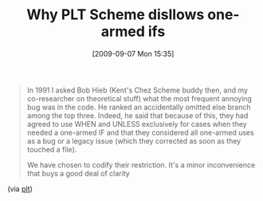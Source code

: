 #+POSTID: 3868
#+DATE: [2009-09-07 Mon 15:35]
#+OPTIONS: toc:nil num:nil todo:nil pri:nil tags:nil ^:nil TeX:nil
#+CATEGORY: Link
#+TAGS: PLT, Programming Language, Scheme, philosophy
#+TITLE: Why PLT Scheme disllows one-armed ifs

#+BEGIN_QUOTE
  In 1991 I asked Bob Hieb (Kent's Chez Scheme buddy then, and my co-researcher on theoretical stuff) what the most frequent annoying bug was in the code. He ranked an accidentally omitted else branch among the top three. Indeed, he said that because of this, they had agreed to use WHEN and UNLESS exclusively for cases when they needed a one-armed IF and that they considered all one-armed uses as a bug or a legacy issue (which they corrected as soon as they touched a file). 

We have chosen to codify their restriction. It's a minor inconvenience that buys a good deal of clarity
#+END_QUOTE



(via [[http://groups.google.com/group/plt-scheme/msg/39144ae84fe3518b][plt]])



